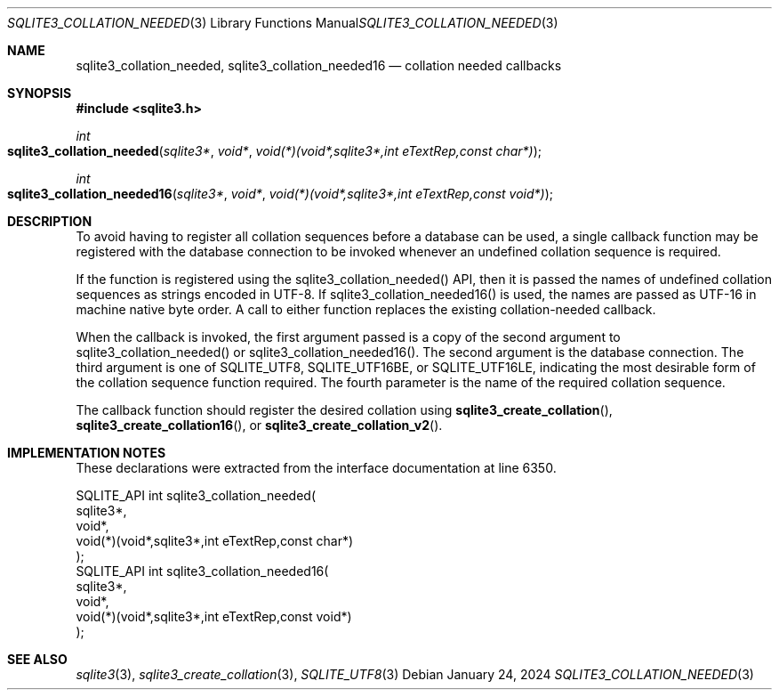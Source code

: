 .Dd January 24, 2024
.Dt SQLITE3_COLLATION_NEEDED 3
.Os
.Sh NAME
.Nm sqlite3_collation_needed ,
.Nm sqlite3_collation_needed16
.Nd collation needed callbacks
.Sh SYNOPSIS
.In sqlite3.h
.Ft int
.Fo sqlite3_collation_needed
.Fa "sqlite3*"
.Fa "void*"
.Fa "void(*)(void*,sqlite3*,int eTextRep,const char*)"
.Fc
.Ft int
.Fo sqlite3_collation_needed16
.Fa "sqlite3*"
.Fa "void*"
.Fa "void(*)(void*,sqlite3*,int eTextRep,const void*)"
.Fc
.Sh DESCRIPTION
To avoid having to register all collation sequences before a database
can be used, a single callback function may be registered with the
database connection to be invoked whenever an undefined
collation sequence is required.
.Pp
If the function is registered using the sqlite3_collation_needed()
API, then it is passed the names of undefined collation sequences as
strings encoded in UTF-8.
If sqlite3_collation_needed16() is used, the names are passed as UTF-16
in machine native byte order.
A call to either function replaces the existing collation-needed callback.
.Pp
When the callback is invoked, the first argument passed is a copy of
the second argument to sqlite3_collation_needed() or sqlite3_collation_needed16().
The second argument is the database connection.
The third argument is one of SQLITE_UTF8, SQLITE_UTF16BE,
or SQLITE_UTF16LE, indicating the most desirable form
of the collation sequence function required.
The fourth parameter is the name of the required collation sequence.
.Pp
The callback function should register the desired collation using
.Fn sqlite3_create_collation ,
.Fn sqlite3_create_collation16 ,
or
.Fn sqlite3_create_collation_v2 .
.Sh IMPLEMENTATION NOTES
These declarations were extracted from the
interface documentation at line 6350.
.Bd -literal
SQLITE_API int sqlite3_collation_needed(
  sqlite3*,
  void*,
  void(*)(void*,sqlite3*,int eTextRep,const char*)
);
SQLITE_API int sqlite3_collation_needed16(
  sqlite3*,
  void*,
  void(*)(void*,sqlite3*,int eTextRep,const void*)
);
.Ed
.Sh SEE ALSO
.Xr sqlite3 3 ,
.Xr sqlite3_create_collation 3 ,
.Xr SQLITE_UTF8 3
